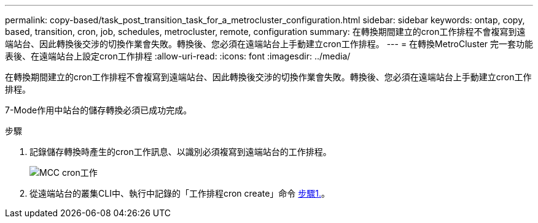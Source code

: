 ---
permalink: copy-based/task_post_transition_task_for_a_metrocluster_configuration.html 
sidebar: sidebar 
keywords: ontap, copy, based, transition, cron, job, schedules, metrocluster, remote, configuration 
summary: 在轉換期間建立的cron工作排程不會複寫到遠端站台、因此轉換後交涉的切換作業會失敗。轉換後、您必須在遠端站台上手動建立cron工作排程。 
---
= 在轉換MetroCluster 完一套功能表後、在遠端站台上設定cron工作排程
:allow-uri-read: 
:icons: font
:imagesdir: ../media/


[role="lead"]
在轉換期間建立的cron工作排程不會複寫到遠端站台、因此轉換後交涉的切換作業會失敗。轉換後、您必須在遠端站台上手動建立cron工作排程。

7-Mode作用中站台的儲存轉換必須已成功完成。

.步驟
. 記錄儲存轉換時產生的cron工作訊息、以識別必須複寫到遠端站台的工作排程。
+
image::../media/mcc_cron_jobs.gif[MCC cron工作]

. 從遠端站台的叢集CLI中、執行中記錄的「工作排程cron create」命令 <<STEP_F72D5FA759564336A365328A3414D57A,步驟1.>>。

